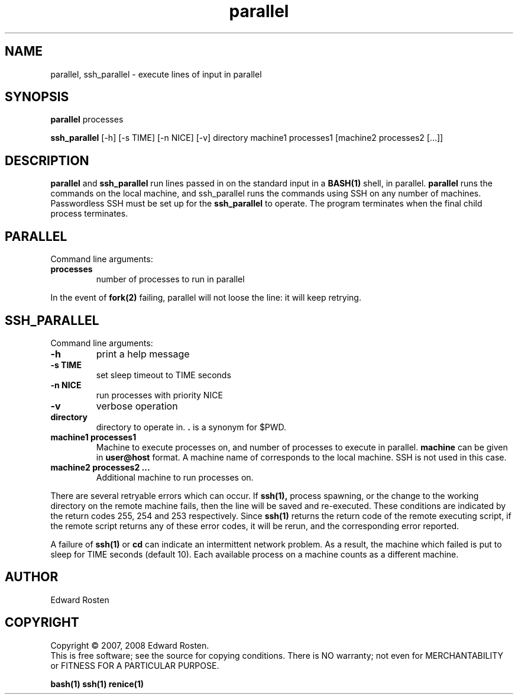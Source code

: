 .TH parallel 1 "Version 1.3.1" "User Commands"
.SH NAME
parallel, ssh_parallel \- execute lines of input in parallel

.SH SYNOPSIS
.B parallel 
processes

.B ssh_parallel
[-h] [-s TIME] [-n NICE] [-v] directory machine1 processes1 [machine2 processes2 [...]]
.SH DESCRIPTION
.B parallel
and 
.B ssh_parallel
run lines passed in on the standard input in a 
.B BASH(1) 
shell, in parallel.
.B parallel 
runs the commands on the local machine, and ssh_parallel runs the commands
using SSH on any number of machines. Passwordless SSH must be set up for the
.B ssh_parallel 
to operate. The program terminates when the final child process terminates.

.SH PARALLEL 
Command line arguments:
.TP
\fBprocesses\fR
number of processes to run in parallel

.P
In the event of
.B fork(2)
failing, parallel will not loose the line: it will keep retrying.


.SH SSH_PARALLEL
Command line arguments:
.TP
.B -h
print a help message
.TP
.B -s TIME
set sleep timeout to TIME seconds
.TP
.B -n NICE
run processes with priority NICE
.TP
.B -v
verbose operation
.TP
.B directory
directory to operate in. \fB.\fR is a synonym for $PWD.

.TP
.B machine1 processes1
Machine to execute processes on, and number of processes to execute in parallel. 
.B machine
can be given in 
.B user@host
format. A machine name of
.B ""
corresponds to the local machine. SSH is not used in this case. 

.TP 
.B machine2 processes2 ...
Additional machine to run processes on.

.P

There are several retryable errors which can occur. If 
.B ssh(1),
process spawning,
or the change to the working directory on the remote machine
fails, then the line will be saved and re-executed. These conditions
are indicated by the return codes 255, 254 and 253 respectively. Since
.B ssh(1)
returns the return code of the remote executing script, if the remote script
returns any of these error codes, it will be rerun, and the corresponding
error reported.

A failure of 
.B ssh(1)
or 
.B cd
can indicate an intermittent network problem. As a result, the machine which failed
is put to sleep for TIME seconds (default 10). Each available process on a machine 
counts as a different machine.


.SH AUTHOR
Edward Rosten

.SH COPYRIGHT
Copyright \(co 2007, 2008 Edward Rosten.
.br
This is free software; see the source for copying conditions.  There is NO
warranty; not even for MERCHANTABILITY or FITNESS FOR A PARTICULAR PURPOSE.

.sh SEE ALSO
.B bash(1)
.B ssh(1)
.B renice(1)
